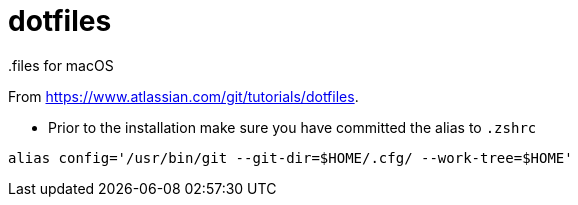 = dotfiles
.files for macOS

From https://www.atlassian.com/git/tutorials/dotfiles.

* Prior to the installation make sure you have committed the alias to `.zshrc`
[source,console]
----
alias config='/usr/bin/git --git-dir=$HOME/.cfg/ --work-tree=$HOME'
----
